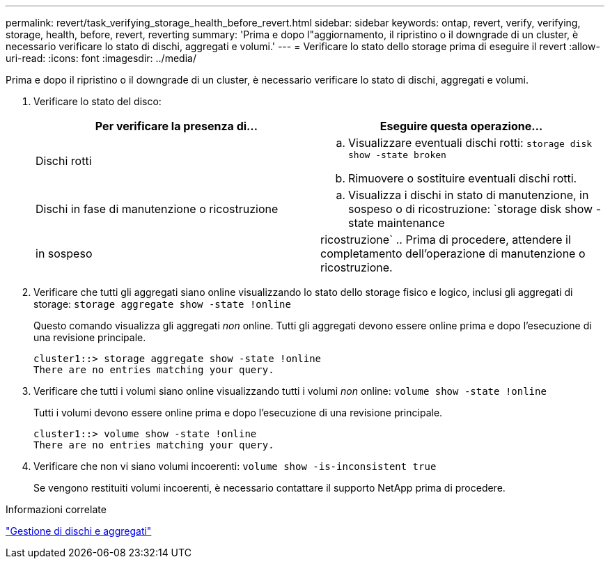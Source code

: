 ---
permalink: revert/task_verifying_storage_health_before_revert.html 
sidebar: sidebar 
keywords: ontap, revert, verify, verifying, storage, health, before, revert, reverting 
summary: 'Prima e dopo l"aggiornamento, il ripristino o il downgrade di un cluster, è necessario verificare lo stato di dischi, aggregati e volumi.' 
---
= Verificare lo stato dello storage prima di eseguire il revert
:allow-uri-read: 
:icons: font
:imagesdir: ../media/


[role="lead"]
Prima e dopo il ripristino o il downgrade di un cluster, è necessario verificare lo stato di dischi, aggregati e volumi.

. Verificare lo stato del disco:
+
[cols="2*"]
|===
| Per verificare la presenza di... | Eseguire questa operazione... 


 a| 
Dischi rotti
 a| 
.. Visualizzare eventuali dischi rotti: `storage disk show -state broken`
.. Rimuovere o sostituire eventuali dischi rotti.




 a| 
Dischi in fase di manutenzione o ricostruzione
 a| 
.. Visualizza i dischi in stato di manutenzione, in sospeso o di ricostruzione: `storage disk show -state maintenance




| in sospeso | ricostruzione` .. Prima di procedere, attendere il completamento dell'operazione di manutenzione o ricostruzione. + 
|===
. Verificare che tutti gli aggregati siano online visualizzando lo stato dello storage fisico e logico, inclusi gli aggregati di storage: `storage aggregate show -state !online`
+
Questo comando visualizza gli aggregati _non_ online. Tutti gli aggregati devono essere online prima e dopo l'esecuzione di una revisione principale.

+
[listing]
----
cluster1::> storage aggregate show -state !online
There are no entries matching your query.
----
. Verificare che tutti i volumi siano online visualizzando tutti i volumi _non_ online: `volume show -state !online`
+
Tutti i volumi devono essere online prima e dopo l'esecuzione di una revisione principale.

+
[listing]
----
cluster1::> volume show -state !online
There are no entries matching your query.
----
. Verificare che non vi siano volumi incoerenti: `volume show -is-inconsistent true`
+
Se vengono restituiti volumi incoerenti, è necessario contattare il supporto NetApp prima di procedere.



.Informazioni correlate
link:../disks-aggregates/index.html["Gestione di dischi e aggregati"]
